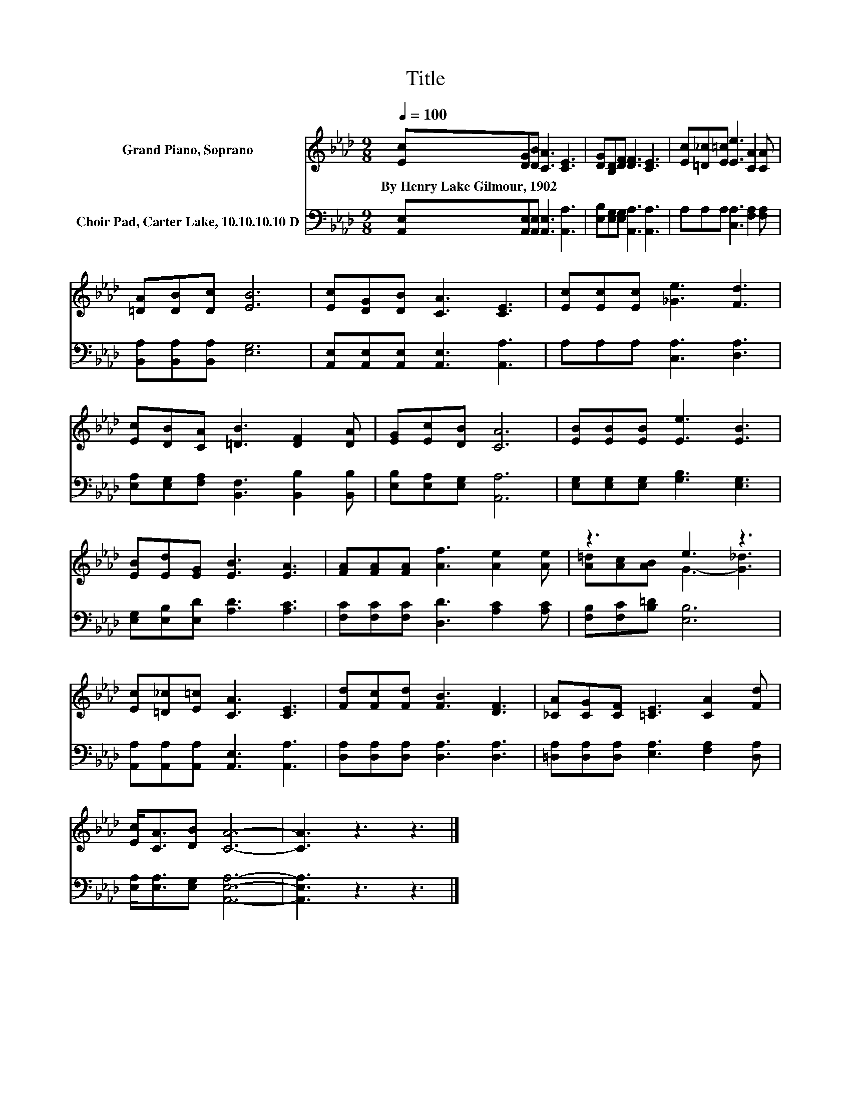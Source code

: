 X:1
T:Title
%%score ( 1 2 ) 3
L:1/8
Q:1/4=100
M:9/8
K:Ab
V:1 treble nm="Grand Piano, Soprano"
V:2 treble 
V:3 bass nm="Choir Pad, Carter Lake, 10.10.10.10 D"
V:1
 [Ec][DG][DB] [CA]3 [CE]3 | [DG][B,D][DF] [DF]3 [CE]3 | [Ec][=D_c][E=c] [Ee]3 [CA]2 [CA] | %3
w: By~Henry~Lake~Gilmour,~1902 * * * *|||
 [=DA][DB][Dc] [EB]6 | [Ec][DG][DB] [CA]3 [CE]3 | [Ec][Ec][Ec] [_Ge]3 [Fd]3 | %6
w: |||
 [Ec][DB][CA] [=DB]3 [DF]2 [DA] | [EG][Ec][DB] [CA]6 | [EB][EB][EB] [Ee]3 [EB]3 | %9
w: |||
 [EB][Ed][EG] [EB]3 [EA]3 | [FA][FA][FA] [Af]3 [Ae]2 [Ae] | z3 e3 z3 | %12
w: |||
 [Ec][=D_c][E=c] [CA]3 [CE]3 | [Fd][Fc][Fd] [FB]3 [DF]3 | [_CA][CG][CF] [=CE]3 [CA]2 [Fd] | %15
w: |||
 [Ec]<[CA][DB] [CA]6- | [CA]3 z3 z3 |] %17
w: ||
V:2
 x9 | x9 | x9 | x9 | x9 | x9 | x9 | x9 | x9 | x9 | x9 | [A=d][Ac][AB] G3- [G_d]3 | x9 | x9 | x9 | %15
 x9 | x9 |] %17
V:3
 [A,,E,][A,,E,][A,,E,] [A,,E,]3 [A,,A,]3 | [E,B,][E,G,][E,G,] [A,,A,]3 [A,,A,]3 | %2
 A,A,A, [C,A,]3 [F,A,]2 [F,A,] | [B,,A,][B,,A,][B,,A,] [E,G,]6 | %4
 [A,,E,][A,,E,][A,,E,] [A,,E,]3 [A,,A,]3 | A,A,A, [C,A,]3 [D,A,]3 | %6
 [E,A,][E,G,][F,A,] [B,,F,]3 [B,,B,]2 [B,,B,] | [E,B,][E,A,][E,G,] [A,,A,]6 | %8
 [E,G,][E,G,][E,G,] [G,B,]3 [E,G,]3 | [E,G,][E,B,][E,D] [A,D]3 [A,C]3 | %10
 [F,C][F,C][F,C] [D,D]3 [A,C]2 [A,C] | [F,B,][F,C][B,=D] [E,B,]6 | %12
 [A,,A,][A,,A,][A,,A,] [A,,E,]3 [A,,A,]3 | [D,A,][D,A,][D,A,] [D,A,]3 [D,A,]3 | %14
 [=D,A,][D,A,][D,A,] [E,A,]3 [F,A,]2 [D,A,] | [E,A,]<[E,A,][E,G,] [A,,E,A,]6- | [A,,E,A,]3 z3 z3 |] %17

